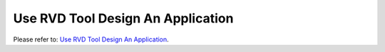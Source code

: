 Use RVD Tool Design An Application
====================================

Please refer to: `Use RVD Tool Design An Application <https://docs.realmcu.com/gui/en/v1.0.12.0.rvd/GUI-APP/SaaA/index.html>`_.
